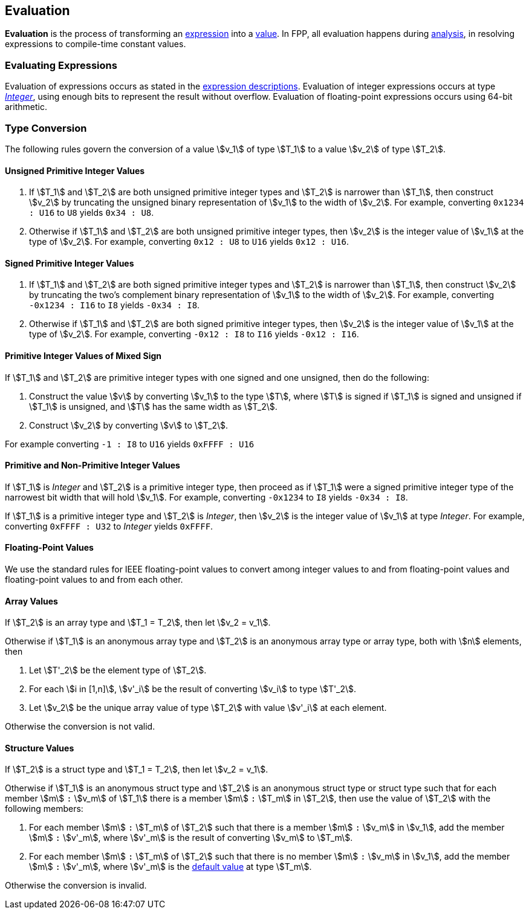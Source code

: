 == Evaluation

*Evaluation* is the process of transforming an <<Expressions,expression>> into 
a <<Values,value>>.
In FPP, all evaluation happens during
<<Analysis-and-Translation_Analysis,analysis>>,
in resolving expressions to compile-time constant values.

=== Evaluating Expressions

Evaluation of expressions occurs as stated in the
<<Expressions,expression descriptions>>. Evaluation of integer
expressions occurs at type 
<<Types_Internal-Types_Integer,_Integer_>>,
using enough bits to represent the result without overflow.
Evaluation of floating-point expressions occurs using 64-bit arithmetic.

=== Type Conversion

The following rules govern the conversion of a value stem:[v_1] of type 
stem:[T_1]
to a value stem:[v_2] of type stem:[T_2].

==== Unsigned Primitive Integer Values

. If stem:[T_1] and stem:[T_2] are both unsigned primitive integer types and 
stem:[T_2] is
narrower than stem:[T_1], then construct stem:[v_2] by truncating the 
unsigned
binary representation of stem:[v_1] to the width of stem:[v_2]. For 
example, converting `0x1234 : U16` to `U8` yields `0x34 : U8`.

. Otherwise if stem:[T_1] and stem:[T_2] are both unsigned primitive integer 
types, then
stem:[v_2] is the integer value of stem:[v_1] at the type of 
stem:[v_2]. For example,
converting `0x12 : U8` to `U16` yields `0x12 : U16`.

==== Signed Primitive Integer Values

. If stem:[T_1] and stem:[T_2] are both signed primitive integer types and
stem:[T_2] is narrower than stem:[T_1], then construct stem:[v_2] by truncating
the two's complement binary representation of stem:[v_1] to the width of
stem:[v_2]. For example, converting `-0x1234 : I16` to `I8` yields `-0x34 :
I8`.

. Otherwise if stem:[T_1] and stem:[T_2] are both signed primitive integer 
types, then stem:[v_2]
is the integer value of stem:[v_1] at the type of stem:[v_2]. For 
example, converting `-0x12 : I8` to `I16` yields `-0x12 : I16`.

==== Primitive Integer Values of Mixed Sign

If stem:[T_1] and stem:[T_2] are primitive integer types with one signed and 
one unsigned,
then do the following:

. Construct the value stem:[v] by converting stem:[v_1] to the type 
stem:[T], where
stem:[T] is signed if stem:[T_1] is signed and unsigned if 
stem:[T_1] is unsigned, and
stem:[T] has the same width as stem:[T_2].

. Construct stem:[v_2] by converting stem:[v] to stem:[T_2].

For example converting `-1 : I8` to `U16` yields `0xFFFF : U16`

==== Primitive and Non-Primitive Integer Values

If stem:[T_1] is _Integer_ and stem:[T_2] is a primitive integer type, then
proceed as if stem:[T_1] were a signed primitive integer
type of the narrowest bit width that will hold stem:[v_1].
For example, converting `-0x1234` to `I8` yields `-0x34 : I8`.

If stem:[T_1] is a primitive integer type and stem:[T_2] is
_Integer_, then stem:[v_2] is the integer value of stem:[v_1]
at type _Integer_. For example, converting
`0xFFFF : U32` to _Integer_ yields `0xFFFF`.

==== Floating-Point Values

We use the standard rules for IEEE floating-point values to convert
among integer values to and from floating-point values and
floating-point values to and from each other.

==== Array Values

If stem:[T_2] is an array type and stem:[T_1 = T_2], then
let stem:[v_2 = v_1].

Otherwise if stem:[T_1] is an anonymous array type and stem:[T_2] is an 
anonymous array type or array type, both with stem:[n] elements, then

. Let stem:[T'_2] be the element type of stem:[T_2].

. For each stem:[i in [1,n\]], stem:[v'_i] be the result of converting stem:[v_i] to type stem:[T'_2].

. Let stem:[v_2] be the unique array value of type stem:[T_2]
with value stem:[v'_i] at each element.

Otherwise the conversion is not valid.

==== Structure Values

If stem:[T_2] is a struct type and stem:[T_1 = T_2], then
let stem:[v_2 = v_1].

Otherwise if stem:[T_1] is an anonymous struct type and stem:[T_2] is
an anonymous struct type or struct type
such that for each member stem:[m] `:` stem:[v_m] of stem:[T_1] there is a member 
stem:[m] `:` stem:[T_m] in stem:[T_2], then use the value of stem:[T_2] with 
the following members:

. For each member stem:[m] `:` stem:[T_m] of stem:[T_2] such that there is a member 
stem:[m] `:` stem:[v_m] in stem:[v_1], add the member stem:[m] `:` stem:[v'_m],
where stem:[v'_m] is the result of converting stem:[v_m] to stem:[T_m].

. For each member stem:[m] `:` stem:[T_m] of stem:[T_2] such that there is no member 
stem:[m] `:` stem:[v_m] in stem:[v_1], add the member stem:[m] `:` stem:[v'_m],
where stem:[v'_m] is the <<Types_Default-Values,default value>> at type stem:[T_m].

Otherwise the conversion is invalid.
